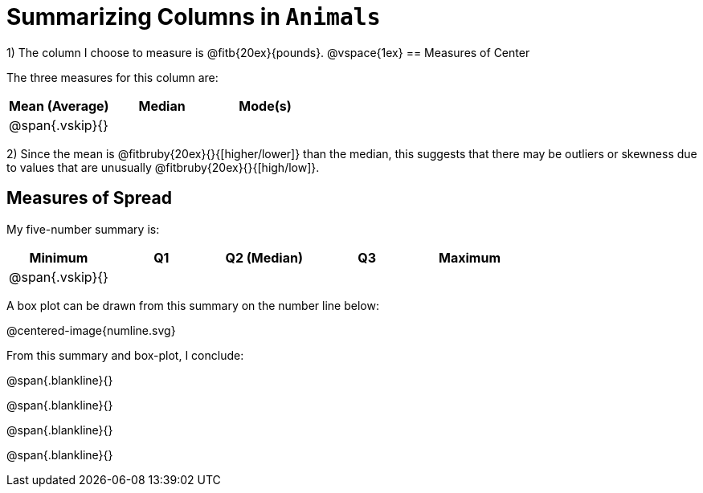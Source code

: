 = Summarizing Columns in `Animals`

1) The column I choose to measure is
@fitb{20ex}{pounds}.
@vspace{1ex}
== Measures of Center

The three measures for this column are:

[cols='3',options='header']
|===

| Mean (Average) | Median | Mode(s)

| @span{.vskip}{} ||
|===

2) Since the mean is @fitbruby{20ex}{}{[higher/lower]} than the median, this suggests that there may
be outliers or skewness due to values that are unusually
@fitbruby{20ex}{}{[high/low]}.

== Measures of Spread

My five-number summary is:

[cols='5',options='header']
|===

| Minimum | Q1 | Q2 (Median) | Q3 | Maximum

| @span{.vskip}{} ||||
|===

A box plot can be drawn from this summary on the number line below:

@centered-image{numline.svg}

From this summary and box-plot, I conclude:

@span{.blankline}{}

@span{.blankline}{}

@span{.blankline}{}

@span{.blankline}{}
